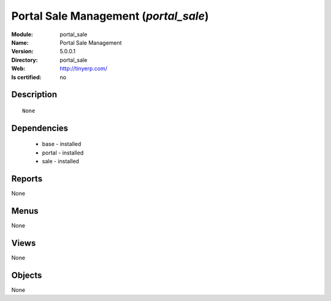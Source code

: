
.. module:: portal_sale
    :synopsis: Portal Sale Management
    :noindex:
.. 

Portal Sale Management (*portal_sale*)
======================================
:Module: portal_sale
:Name: Portal Sale Management
:Version: 5.0.0.1
:Directory: portal_sale
:Web: http://tinyerp.com/
:Is certified: no

Description
-----------

::

  None

Dependencies
------------

 * base - installed
 * portal - installed
 * sale - installed

Reports
-------

None


Menus
-------


None


Views
-----


None



Objects
-------

None
